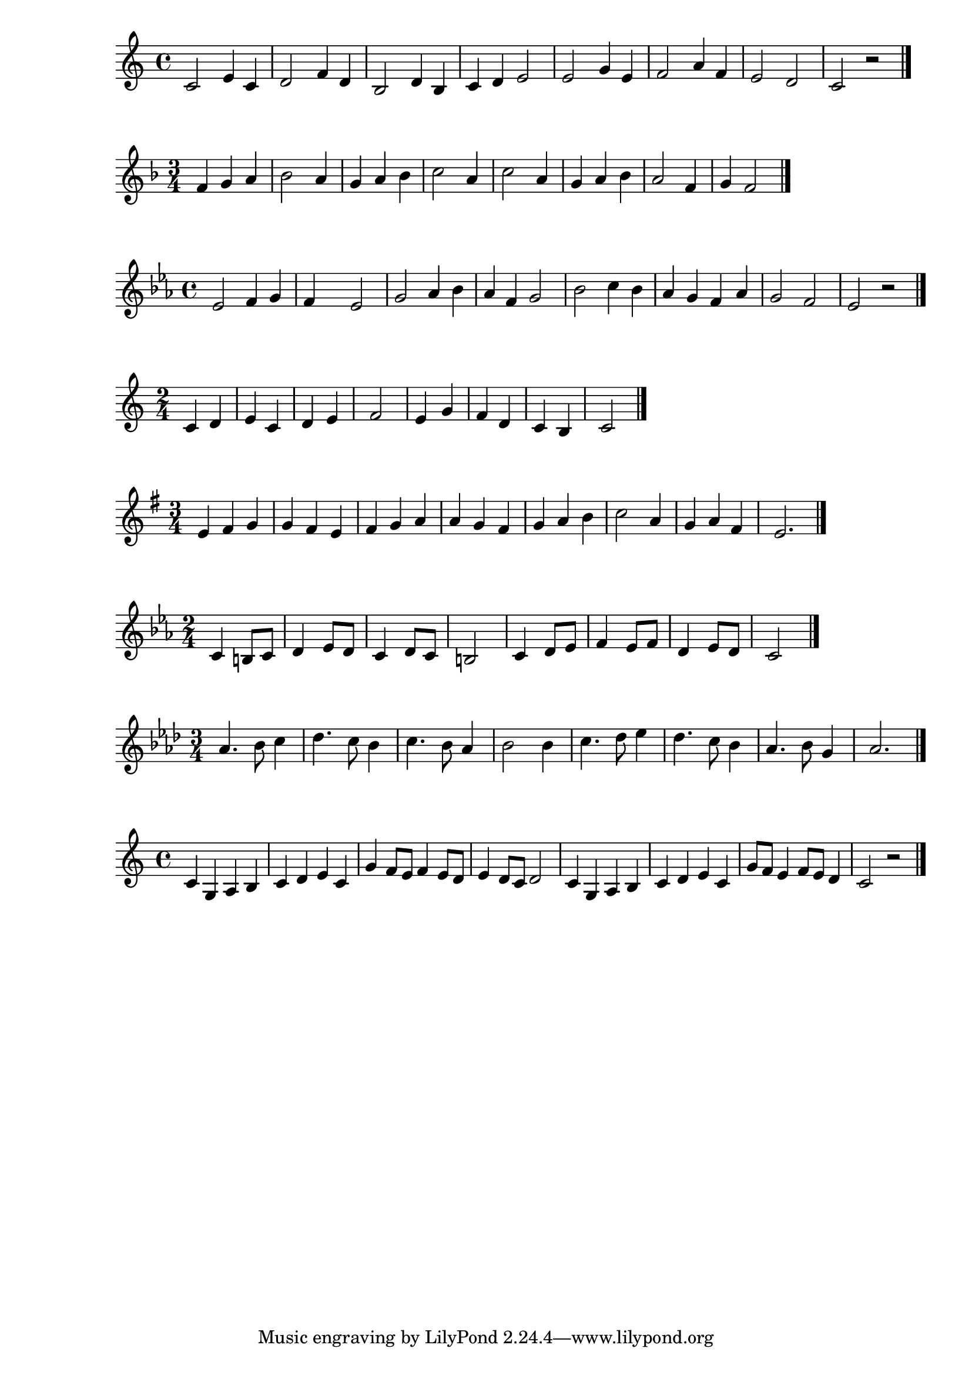 \new Staff {
  \clef treble \time 4/4
  \relative c' { 
    c2 e4 c 4 | d2 f4 d4 | b2 d4 b4 | c4 d e2 | 
    e2 g4 e4 | f2 a4 f | e2 d | c2 r \bar "|."
  }

}

\new Staff {
  \clef treble \time 3/4 \key f \major
  \relative c' { 
    f4 g a | bes2 a4 | g a bes | c2 a4 | 
    c2 a4 | g a bes | a2 f4 | g f2  \bar "|."
  }
}

\new Staff {
  \clef treble \time 4/4 \key ees \major 
  \relative c' { 
    ees2 f4 g | f s ees2 | g2 aes4 bes | aes f g2 | 
    bes2 c4 bes | aes g f aes | g2 f | ees r \bar "|."
  }
}

\new Staff {
  \clef treble \time 2/4
  \relative c' { 
    c4 d | e c | d e | f2 | 
    e4 g | f d | c b | c2  \bar "|."
  }
}

\new Staff {
  \clef treble \time 3/4 \key e \minor
  \relative c' { 
    e4 fis g | g fis e | fis g a | a g fis | 
    g a b | c2 a4 | g a fis | e2.  \bar "|."
  }
}

\new Staff {
  \clef treble \time 2/4 \key c \minor
  \relative c' { 
    c4 b8 c | d4 ees8 d | c4 d8 c | b2 | 
    c4 d8 ees | f4 ees8 f | d4 ees8 d | c2 \bar "|."
  }
}

\new Staff {
  \clef treble \time 3/4 \key aes \major
  \relative c' { 
    aes'4. bes8 c4 | des4. c8 bes4 | c4. bes8 aes4 | bes2 bes 4 | 
    c4. des8 ees4 | des4. c8 bes4 | aes4. bes8 g4 | aes2. \bar "|."
  }
}

\new Staff {
  \clef treble \time 4/4 \key c \major
  \relative c' { 
    c4 g a b | c d e c | g' f8 e f4 e8 d |  e4 d8 c d2 | 
    c4 g a b | c d e c | g'8 f e4 f8 e d4 | c2 r2 \bar "|."
  }
}


